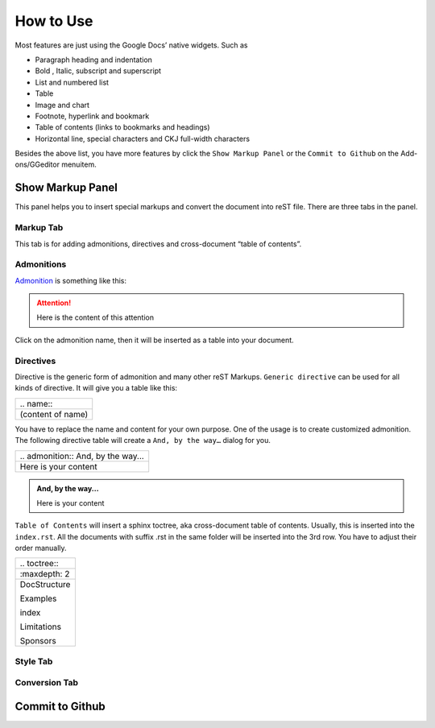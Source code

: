 
.. _h177537546887b67276822514c66016:

How to Use
##########

Most features are just using the Google Docs’ native widgets. Such as

* Paragraph heading and indentation
* Bold , Italic, subscript and superscript
* List and numbered list
* Table
* Image and chart
* Footnote, hyperlink and bookmark
* Table of contents (links to bookmarks and headings)
* Horizontal line, special characters and CKJ full\-width characters

Besides the above list, you have more features by click the ``Show Markup Panel`` or the ``Commit to Github`` on the Add\-ons/GGeditor menuitem.

\ |IMG1|\ 

.. _h19551a2a542b7a7919127f6f251b3817:

Show Markup Panel
*****************

This panel helps you to insert special markups and convert the document into reST file. There are three tabs in the panel.

.. _h1953454269561c41621765787c257114:

Markup Tab
==========

This tab is for adding admonitions, directives and cross\-document “table of contents”.

\ |IMG2|\ 

.. _h10487d767c3543552c4f797d453d593f:

Admonitions
===========

\ `Admonition`_\  is something like this:

.. Attention:: 

    Here is the content of this attention

Click on the admonition name, then it will be inserted as a table into your document.

.. _h5a3b1c203613551578563c31657026b:

Directives
==========

Directive is the generic form of admonition and many other reST Markups. ``Generic directive`` can be used for all kinds of directive. It will give you a table like this:

+-----------------+
|\.\. name\:\:    |
+-----------------+
|(content of name)|
+-----------------+

You have to replace the name and content for your own purpose. One of the usage is to create customized admonition. The following directive table will create a ``And, by the way…`` dialog for you.

+--------------------------------------+
|\.\. admonition\:\: And, by the way...|
+--------------------------------------+
|Here is your content                  |
+--------------------------------------+


.. admonition:: And, by the way...

    Here is your content

``Table of Contents`` will insert a sphinx toctree, aka cross\-document table of contents. Usually, this is inserted into the ``index.rst``.  All the documents with suffix .rst in the same folder will be inserted into the 3rd row. You have to adjust their order manually.

+----------------+
|\.\. toctree\:\:|
+----------------+
|\:maxdepth\: 2  |
+----------------+
|DocStructure    |
|                |
|Examples        |
|                |
|index           |
|                |
|Limitations     |
|                |
|Sponsors        |
+----------------+

.. _h5a807c1a4a7d71c65729517f5c5635:

Style Tab
=========

\ |IMG3|\ 

.. _h6978575a60223f496c263254a447d32:

Conversion Tab
==============

\ |IMG4|\ 

.. _h76464c5c585d192b16121e3267e131:

Commit to Github
****************


.. _`Admonition`: http://read-the-docs.readthedocs.io/en/latest/_themes/sphinx_rtd_theme/demo_docs/source/demo.html?highlight=ADMONITION#admonitions

.. |IMG1| image:: User_Guide/User_Guide_1.png
   :height: 105 px
   :width: 402 px

.. |IMG2| image:: User_Guide/User_Guide_2.png
   :height: 497 px
   :width: 309 px

.. |IMG3| image:: User_Guide/User_Guide_3.png
   :height: 326 px
   :width: 312 px

.. |IMG4| image:: User_Guide/User_Guide_4.png
   :height: 482 px
   :width: 312 px
